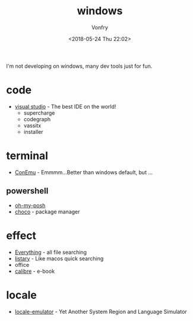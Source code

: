 #+TITLE: windows
#+DATE: <2018-05-24 Thu 22:02>
#+AUTHOR: Vonfry

I'm not developing on windows, many dev tools just for fun.

* code
  - [[https://www.visualstudio.com/][visual studio]] - The best IDE on the world!
    - supercharge
    - codegraph
    - vassitx
    - installer

* terminal
  - [[https://conemu.github.io/][ConEmu]] - Emmmm...Better than windows default, but ...

** powershell
   - [[https://github.com/JanDeDobbeleer/oh-my-posh][oh-my-posh]]
   - [[https://github.com/chocolatey/choco][choco]] - package manager

* effect
  - [[http://www.voidtools.com/][Everything]] - all file searching
  - [[http://www.listary.com/][listary]] - Like macos quick searching
  - office
  - [[https://calibre-ebook.com/][calibre]] - e-book

* locale
  - [[https://github.com/xupefei/Locale-Emulator][locale-emulator]] - Yet Another System Region and Language Simulator
